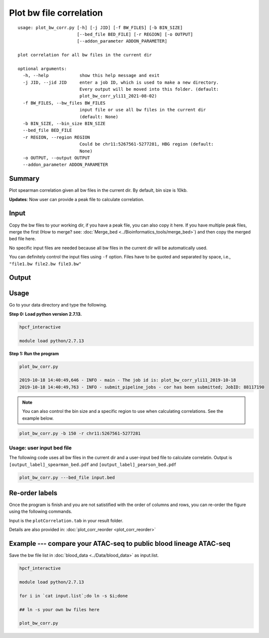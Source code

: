 Plot bw file correlation
========================

::

	usage: plot_bw_corr.py [-h] [-j JID] [-f BW_FILES] [-b BIN_SIZE]
	                       [--bed_file BED_FILE] [-r REGION] [-o OUTPUT]
	                       [--addon_parameter ADDON_PARAMETER]

	plot correlation for all bw files in the current dir

	optional arguments:
	  -h, --help            show this help message and exit
	  -j JID, --jid JID     enter a job ID, which is used to make a new directory.
	                        Every output will be moved into this folder. (default:
	                        plot_bw_corr_yli11_2021-08-02)
	  -f BW_FILES, --bw_files BW_FILES
	                        input file or use all bw files in the current dir
	                        (default: None)
	  -b BIN_SIZE, --bin_size BIN_SIZE
	  --bed_file BED_FILE
	  -r REGION, --region REGION
	                        Could be chr11:5267561-5277281, HBG region (default:
	                        None)
	  -o OUTPUT, --output OUTPUT
	  --addon_parameter ADDON_PARAMETER


Summary
^^^^^^^

Plot spearman correlation given all bw files in the current dir. By default, bin size is 10kb.

**Updates**: Now user can provide a peak file to calculate correlation.

Input
^^^^^

Copy the bw files to your working dir, if you have a peak file, you can also copy it here. If you have multiple peak files, merge the first (How to merge? see: :doc:`Merge_bed <../Bioinformatics_tools/merge_bed>`) and then copy the merged bed file here.

No specific input files are needed because all bw files in the current dir will be automatically used.

You can definitely control the input files using ``-f`` option. Files have to be quoted and separated by space, i.e., ``"file1.bw file2.bw file3.bw"``

Output
^^^^^^

.. image:: ../../images/bw_corr.png
	:align: center


Usage
^^^^^

Go to your data directory and type the following.

**Step 0: Load python version 2.7.13.**

.. code:: bash

	hpcf_interactive

	module load python/2.7.13

**Step 1: Run the program**

.. code:: bash

	plot_bw_corr.py 

	2019-10-18 14:40:49,646 - INFO - main - The job id is: plot_bw_corr_yli11_2019-10-18
	2019-10-18 14:40:49,763 - INFO - submit_pipeline_jobs - cor has been submitted; JobID: 88117190


.. note:: You can also control the bin size and a specific region to use when calculating correlations. See the example below.

.. code:: bash

	plot_bw_corr.py -b 150 -r chr11:5267561-5277281


Usage: user input bed file
--------------------

The following code uses all bw files in the current dir and a user-input bed file to calculate correlatin. Output is  ``[output_label]_spearman_bed.pdf`` and  ``[output_label]_pearson_bed.pdf``

.. code:: bash

	plot_bw_corr.py ---bed_file input.bed


Re-order labels
^^^^^^^^^^^^

Once the program is finish and you are not satistified with the order of columns and rows, you can re-order the figure using the following commands.

Input is the ``plotCorrelation.tab`` in your result folder.


Details are also provided in: :doc:`plot_corr_reorder <plot_corr_reorder>`


Example --- compare your ATAC-seq to public blood lineage ATAC-seq
^^^^^

Save the bw file list in :doc:`blood_data <../Data/blood_data>` as input.list.

.. code:: bash

	hpcf_interactive

	module load python/2.7.13

	for i in `cat input.list`;do ln -s $i;done

	## ln -s your own bw files here

	plot_bw_corr.py




